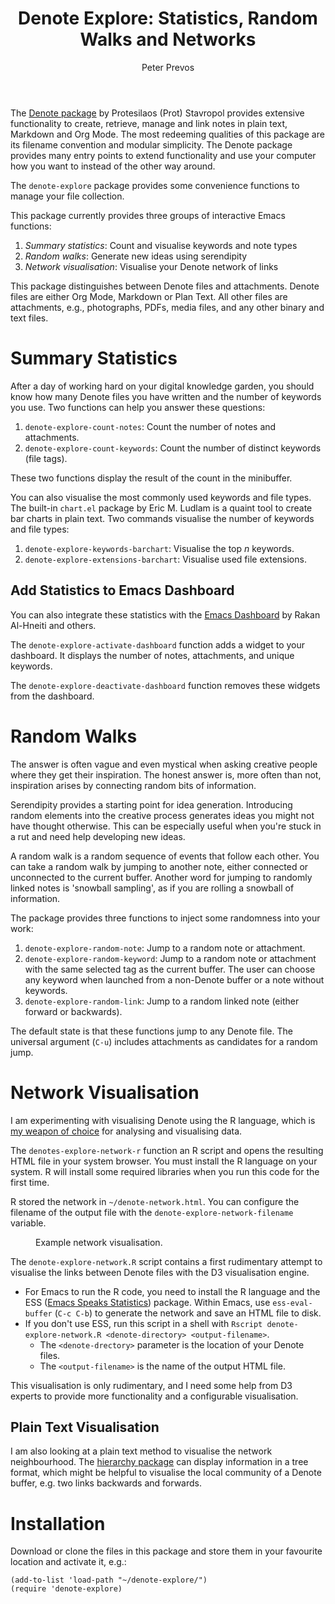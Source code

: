 #+title:  Denote Explore: Statistics, Random Walks and Networks
#+author: Peter Prevos

The [[https://protesilaos.com/emacs/denote][Denote package]] by Protesilaos (Prot) Stavropol provides extensive functionality to create, retrieve, manage and link notes in plain text, Markdown and Org Mode. The most redeeming qualities of this package are its filename convention and modular simplicity. The Denote package provides many entry points to extend functionality and use your computer how you want to instead of the other way around.

The =denote-explore= package provides some convenience functions to manage your file collection. 

This package currently provides three groups of interactive Emacs functions:

1. /Summary statistics/: Count and visualise keywords and note types
2. /Random walks/: Generate new ideas using serendipity
3. /Network visualisation/: Visualise your Denote network of links

This package distinguishes between Denote files and attachments. Denote files are either Org Mode, Markdown or Plan Text. All other files are attachments, e.g., photographs, PDFs, media files, and any other binary and text files. 

* Summary Statistics
After a day of working hard on your digital knowledge garden, you should know how many Denote files you have written and the number of keywords you use. Two functions can help you answer these questions:

1. =denote-explore-count-notes=: Count the number of notes and attachments. 
2. =denote-explore-count-keywords=: Count the number of distinct keywords (file tags).

These two functions display the result of the count in the minibuffer.

You can also visualise the most commonly used keywords and file types. The built-in =chart.el= package by Eric M. Ludlam is a quaint tool to create bar charts in plain text. Two commands visualise the number of keywords and file types:

1. =denote-explore-keywords-barchart=: Visualise the top /n/ keywords.
2. =denote-explore-extensions-barchart=: Visualise used file extensions.

#+caption: Example of a bar chart of top-twenty keywords in the chart package.
#+attr_org: :width 600
[[file:denote-keywords-barchart.png]]

** Add Statistics to Emacs Dashboard
You can also integrate these statistics with the [[https://github.com/emacs-dashboard/emacs-dashboard][Emacs Dashboard]] by Rakan Al-Hneiti and others.

The ~denote-explore-activate-dashboard~ function adds a widget to your dashboard. It displays the number of notes, attachments, and unique keywords. 

The ~denote-explore-deactivate-dashboard~ function removes these widgets from the dashboard.

* Random Walks
The answer is often vague and even mystical when asking creative people where they get their inspiration. The honest answer is, more often than not, inspiration arises by connecting random bits of information.

Serendipity provides a starting point for idea generation. Introducing random elements into the creative process generates ideas you might not have thought otherwise. This can be especially useful when you're stuck in a rut and need help developing new ideas.

A random walk is a random sequence of events that follow each other. You can take a random walk by jumping to another note, either connected or unconnected to the current buffer. Another word for jumping to randomly linked notes is 'snowball sampling', as if you are rolling a snowball of information.

The package provides three functions to inject some randomness into your work:

1. =denote-explore-random-note=: Jump to a random note or attachment.
2. =denote-explore-random-keyword=: Jump to a random note or attachment with the same selected tag as the current buffer. The user can choose any keyword when launched from a non-Denote buffer or a note without keywords.
3. =denote-explore-random-link=: Jump to a random linked note (either forward or backwards).

The default state is that these functions jump to any Denote file. The universal argument (=C-u=) includes attachments as candidates for a random jump.

* Network Visualisation
I am experimenting with visualising Denote using the R language, which is [[https://lucidmanager.org/tags/rstats/][my weapon of choice]] for analysing and visualising data.

The ~denotes-explore-network-r~ function an R script and opens the resulting HTML file in your system browser. You must install the R language on your system. R will install some required libraries when you run this code for the first time.

R stored the network in =~/denote-network.html=. You can configure the filename of the output file with the ~denote-explore-network-filename~ variable.

#+caption: Example network visualisation.
[[file:denote-explore-network.png]]

The =denote-explore-network.R= script contains a first rudimentary attempt to visualise the links between Denote files with the D3 visualisation engine. 

- For Emacs to run the R code, you need to install the R language and the ESS ([[https://ess.r-project.org/][Emacs Speaks Statistics]]) package. Within Emacs, use ~ess-eval-buffer~ (=C-c C-b=) to generate the network and save an HTML file to disk.
- If you don't use ESS, run this script in a shell with ~Rscript denote-explore-network.R <denote-directory> <output-filename>~.
  - The =<denote-drectory>= parameter is the location of your Denote files.
  - The =<output-filename>= is the name of the output HTML file.

This visualisation is only rudimentary, and I need some help from D3 experts to provide more functionality and a configurable visualisation.

** Plain Text Visualisation
I am also looking at a plain text method to visualise the network neighbourhood. The [[https://emacs.cafe/emacs/guest-post/2017/06/26/hierarchy.html][hierarchy package]] can display information in a tree format, which might be helpful to visualise the local community of a Denote buffer, e.g. two links backwards and forwards. 

* Installation
Download or clone the files in this package and store them in your favourite location and activate it, e.g.:

#+begin_src elisp
  (add-to-list 'load-path "~/denote-explore/")
  (require 'denote-explore)
#+end_src
